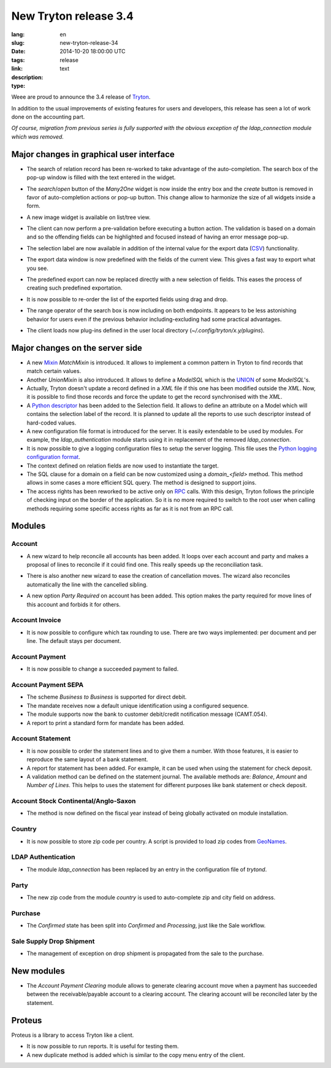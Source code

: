 New Tryton release 3.4
#######################################################################################

:lang: en
:slug: new-tryton-release-34
:date: 2014-10-20 18:00:00 UTC
:tags: release
:link: 
:description: 
:type: text

Weee are proud to announce the 3.4 release of `Tryton <http://www.tryton.org/>`_.

In addition to the usual improvements of existing features for users and
developers, this release has seen a lot of work done on the accounting part.

`Of course, migration from previous series is fully supported with the obvious
exception of the ldap_connection module which was removed.`

Major changes in graphical user interface
-----------------------------------------

* The search of relation record has been re-worked to take advantage of the
  auto-completion. The search box of the pop-up window is filled with the text
  entered in the widget.

* The `search`/`open` button of the `Many2One` widget is now inside the entry
  box and the `create` button is removed in favor of auto-completion actions or
  pop-up button. This change allow to harmonize the size of all widgets inside
  a form.

  .. class:: img-rounded img-responsive
  .. image:: ../images/news/tryton_many2one_button_inside.png
        :alt: many2one button inside

* A new image widget is available on list/tree view.

  .. class:: img-rounded img-responsive
  .. image:: ../images/news/tryton_widget_image_tree.png
        :alt: widget image tree

* The client can now perform a pre-validation before executing a button action.
  The validation is based on a domain and so the offending fields can be
  highlighted and focused instead of having an error message pop-up.

* The selection label are now available in addition of the internal value for
  the export data (`CSV
  <https://en.wikipedia.org/wiki/Comma-separated_values>`_) functionality.

* The export data window is now predefined with the fields of the current view.
  This gives a fast way to export what you see.

* The predefined export can now be replaced directly with a new selection of
  fields. This eases the process of creating such predefined exportation.

* It is now possible to re-order the list of the exported fields using drag and
  drop.

* The range operator of the search box is now including on both endpoints. It
  appears to be less astonishing behavior for users even if the previous
  behavior including-excluding had some practical advantages.

* The client loads now plug-ins defined in the user local directory
  (`~/.config/tryton/x.y/plugins`).

Major changes on the server side
--------------------------------

* A new `Mixin <https://en.wikipedia.org/wiki/Mixin>`_ `MatchMixin` is
  introduced. It allows to implement a common pattern in Tryton to find records
  that match certain values.

* Another `UnionMixin` is also introduced. It allows to define a `ModelSQL`
  which is the `UNION
  <http://en.wikipedia.org/wiki/Union_(SQL)#UNION_operator>`_ of some
  `ModelSQL`'s.

* Actually, Tryton doesn't update a record defined in a `XML` file if this one
  has been modified outside the `XML`. Now, it is possible to find those
  records and force the update to get the record synchronised with the `XML`.

* A `Python descriptor <https://docs.python.org/2/howto/descriptor.html>`_ has
  been added to the Selection field. It allows to define an attribute on a
  Model which will contains the selection label of the record. It is planned to
  update all the reports to use such descriptor instead of hard-coded values.

* A new configuration file format is introduced for the server. It is easily
  extendable to be used by modules. For example, the `ldap_authentication`
  module starts using it in replacement of the removed `ldap_connection`.

* It is now possible to give a logging configuration files to setup the server
  logging. This file uses the `Python logging configuration format
  <https://docs.python.org/2/library/logging.config.html#configuration-file-format>`_.

* The context defined on relation fields are now used to instantiate the target.

* The SQL clause for a domain on a field can be now customized using a
  `domain_<field>` method. This method allows in some cases a more efficient
  SQL query. The method is designed to support joins.

* The access rights has been reworked to be active only on `RPC
  <https://en.wikipedia.org/wiki/Remote_procedure_call>`_ calls. With this
  design, Tryton follows the principle of checking input on the border of the
  application. So it is no more required to switch to the root user when
  calling methods requiring some specific access rights as far as it is not
  from an RPC call.

Modules
-------

Account
~~~~~~~

* A new wizard to help reconcile all accounts has been added. It loops over
  each account and party and makes a proposal of lines to reconcile if it
  could find one. This really speeds up the reconciliation task.

  .. class:: img-rounded img-responsive
  .. image:: ../images/news/tryton_reconcile_wizard.png
        :alt: reoncilie wizard

* There is also another new wizard to ease the creation of cancellation moves.
  The wizard also reconciles automatically the line with the cancelled sibling.

* A new option `Party Required` on account has been added. This option makes
  the party required for move lines of this account and forbids it for others.

Account Invoice
~~~~~~~~~~~~~~~

* It is now possible to configure which tax rounding to use. There are two
  ways implemented: per document and per line. The default stays per document.

Account Payment
~~~~~~~~~~~~~~~

* It is now possible to change a succeeded payment to failed.

Account Payment SEPA
~~~~~~~~~~~~~~~~~~~~

* The scheme `Business to Business` is supported for direct debit.

* The mandate receives now a default unique identification using a configured
  sequence.

* The module supports now the bank to customer debit/credit notification
  message (CAMT.054).

* A report to print a standard form for mandate has been added.

Account Statement
~~~~~~~~~~~~~~~~~

* It is now possible to order the statement lines and to give them a number.
  With those features, it is easier to reproduce the same layout of a bank
  statement.

* A report for statement has been added. For example, it can be used when using
  the statement for check deposit.

* A validation method can be defined on the statement journal. The available
  methods are: `Balance`, `Amount` and `Number of Lines`. This helps to uses
  the statement for different purposes like bank statement or check deposit.

Account Stock Continental/Anglo-Saxon
~~~~~~~~~~~~~~~~~~~~~~~~~~~~~~~~~~~~~

* The method is now defined on the fiscal year instead of being globally
  activated on module installation.

Country
~~~~~~~

* It is now possible to store zip code per country. A script is provided to
  load zip codes from `GeoNames <http://www.geonames.org/>`_.

LDAP Authentication
~~~~~~~~~~~~~~~~~~~

* The module `ldap_connection` has been replaced by an entry in the
  configuration file of `trytond`.

Party
~~~~~

* The new zip code from the module `country` is used to auto-complete zip and
  city field on address.

Purchase
~~~~~~~~

* The `Confirmed` state has been split into `Confirmed` and `Processing`, just
  like the Sale workflow.

Sale Supply Drop Shipment
~~~~~~~~~~~~~~~~~~~~~~~~~

* The management of exception on drop shipment is propagated from the sale to
  the purchase.

New modules
-----------

* The `Account Payment Clearing` module allows to generate clearing account
  move when a payment has succeeded between the receivable/payable account to a
  clearing account. The clearing account will be reconciled later by the
  statement.

Proteus
-------

Proteus is a library to access Tryton like a client.

* It is now possible to run reports. It is useful for testing them.

* A new duplicate method is added which is similar to the copy menu entry of
  the client.
